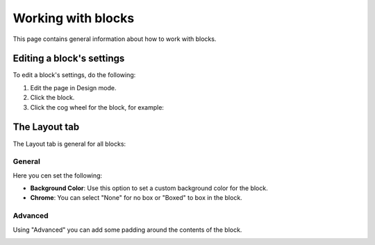 Working with blocks
=====================
This page contains general information about how to work with blocks.

Editing a block's settings
**************************
To edit a block's settings, do the following:

1. Edit the page in Design mode.
2. Click the block.
3. Click the cog wheel for the block, for example:

.. image:: edit-block-settings.png

The Layout tab
***************
The Layout tab is general for all blocks:

.. image:: layout-tab.png

General
--------
Here you cen set the following:

.. image:: layout-tab-general.png

+ **Background Color**: Use this option to set a custom background color for the block.
+ **Chrome**: You can select "None" for no box or "Boxed" to box in the block.

Advanced
---------
Using "Advanced" you can add some padding around the contents of the block.

.. image:: layout-tab-advanced.png



